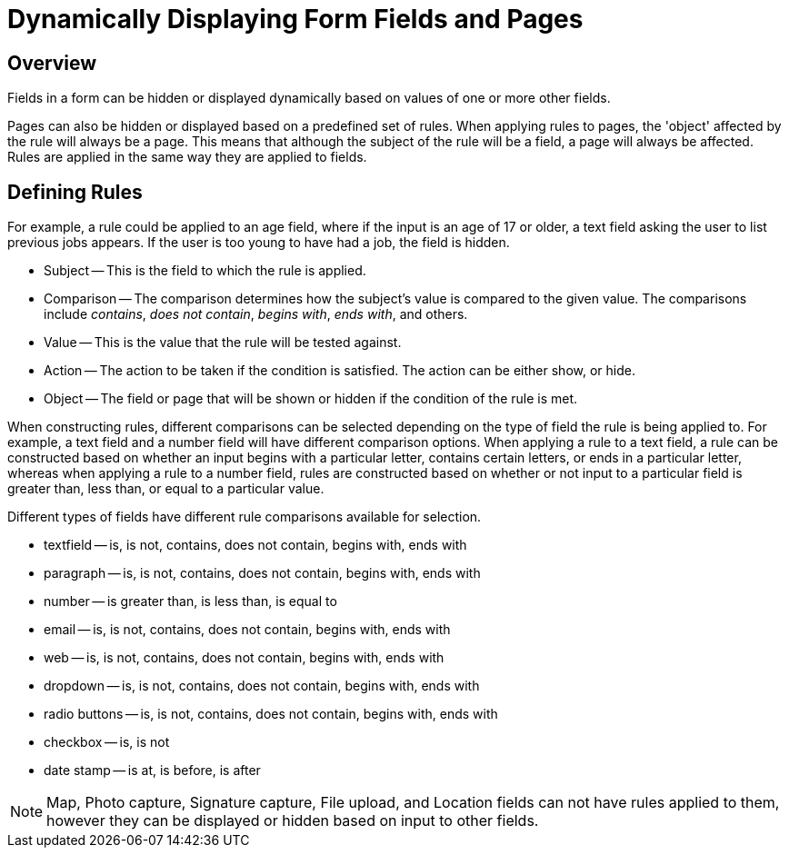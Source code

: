 // include::shared/attributes.adoc[]

[[dynamically-displaying-form-fields-and-pages]]
= Dynamically Displaying Form Fields and Pages

[[dynamically-displaying-form-fields-and-pages-overview]]
== Overview

Fields in a form can be hidden or displayed dynamically based on values of one or more other fields.

Pages can also be hidden or displayed based on a predefined set of rules. When applying rules to pages, the 'object' affected by the rule will always be a page. This means that although the subject of the rule will be a field, a page will always be affected. Rules are applied in the same way they are applied to fields.

[[defining-rules]]
== Defining Rules

For example, a rule could be applied to an age field, where if the input is an age of 17 or older, a text field asking the user to list previous jobs appears. If the user is too young to have had a job, the field is hidden.

* Subject -- This is the field to which the rule is applied.
* Comparison -- The comparison determines how the subject's value is compared to the given value. The comparisons include __contains__, __does not contain__, __begins with__, __ends with__, and others.
* Value -- This is the value that the rule will be tested against.
* Action -- The action to be taken if the condition is satisfied. The action can be either show, or hide.
* Object -- The field or page that will be shown or hidden if the condition of the rule is met.

When constructing rules, different comparisons can be selected depending on the type of field the rule is being applied to. For example, a text field and a number field will have different comparison options. When applying a rule to a text field, a rule can be constructed based on whether an input begins with a particular letter, contains certain letters, or ends in a particular letter, whereas when applying a rule to a number field, rules are constructed based on whether or not input to a particular field is greater than, less than, or equal to a particular value.

Different types of fields have different rule comparisons available for selection.

* textfield -- is, is not, contains, does not contain, begins with, ends with
* paragraph -- is, is not, contains, does not contain, begins with, ends with
* number -- is greater than, is less than, is equal to
* email -- is, is not, contains, does not contain, begins with, ends with
* web -- is, is not, contains, does not contain, begins with, ends with
* dropdown -- is, is not, contains, does not contain, begins with, ends with
* radio buttons -- is, is not, contains, does not contain, begins with, ends with
* checkbox -- is, is not
* date stamp -- is at, is before, is after

NOTE: Map, Photo capture, Signature capture, File upload, and Location fields can not have rules applied to them, however they can be displayed or hidden based on input to other fields.
